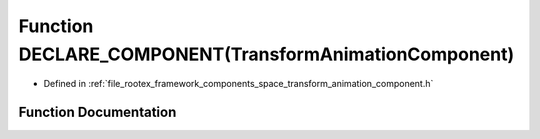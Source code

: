 .. _exhale_function_transform__animation__component_8h_1a7f443938527e999af15de652eb2c15bd:

Function DECLARE_COMPONENT(TransformAnimationComponent)
=======================================================

- Defined in :ref:`file_rootex_framework_components_space_transform_animation_component.h`


Function Documentation
----------------------


.. doxygenfunction:: DECLARE_COMPONENT(TransformAnimationComponent)

